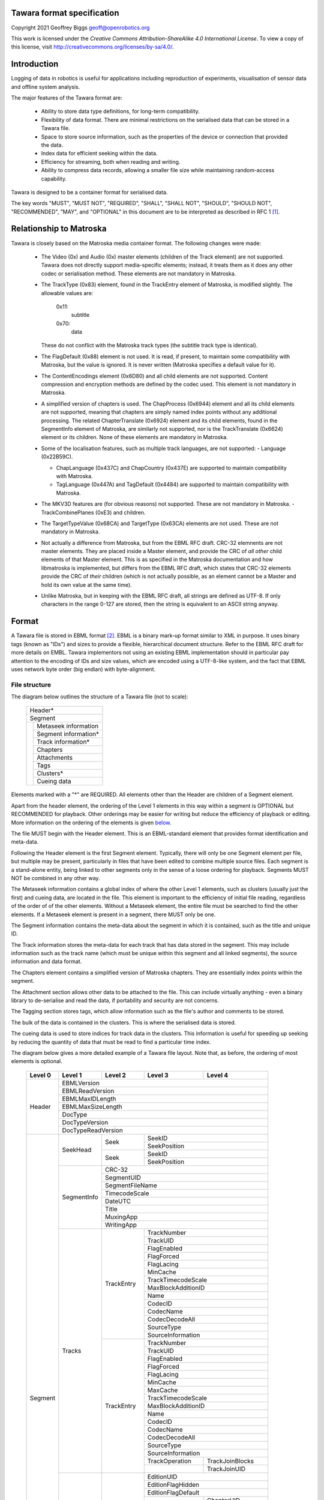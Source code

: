 Tawara format specification
==========================

Copyright 2021 Geoffrey Biggs geoff@openrobotics.org

This work is licensed under the `Creative Commons
Attribution-ShareAlike 4.0 International License`. To view a copy of this
license, visit http://creativecommons.org/licenses/by-sa/4.0/.

.. _`Creative Commons Attribution-ShareAlike 4.0`:
   http://creativecommons.org/licenses/by-sa/4.0/


Introduction
============

Logging of data in robotics is useful for applications including
reproduction of experiments, visualisation of sensor data and offline
system analysis.

The major features of the Tawara format are:

 - Ability to store data type definitions, for long-term compatibility.

 - Flexibility of data format. There are minimal restrictions on the
   serialised data that can be stored in a Tawara file.

 - Space to store source information, such as the properties of the
   device or connection that provided the data.

 - Index data for efficient seeking within the data.

 - Efficiency for streaming, both when reading and writing.

 - Ability to compress data records, allowing a smaller file size while
   maintaining random-access capability.

Tawara is designed to be a container format for serialised data.

The key words "MUST", "MUST NOT", "REQUIRED", "SHALL", "SHALL NOT",
"SHOULD", "SHOULD NOT", "RECOMMENDED", "MAY", and "OPTIONAL" in this
document are to be interpreted as described in RFC 1 [1]_.


Relationship to Matroska
========================

Tawara is closely based on the Matroska media container format. The
following changes were made:

 - The Video (0x) and Audio (0x) master elements (children of the Track
   element) are not supported. Tawara does not directly support
   media-specific elements; instead, it treats them as it does any other
   codec or serialisation method. These elements are not mandatory in
   Matroska.

 - The TrackType (0x83) element, found in the TrackEntry element of
   Matroska, is modified slightly. The allowable values are:

     0x11:
       subtitle
     0x70:
       data

   These do not conflict with the Matroska track types (the subtitle
   track type is identical).

 - The FlagDefault (0x88) element is not used. It is read, if present,
   to maintain some compatibility with Matroska, but the value is
   ignored.  It is never written (Matroska specifies a default value for
   it).

 - The ContentEncodings element (0x6D80) and all child elements are not
   supported. Content compression and encryption methods are defined by
   the codec used. This element is not mandatory in Matroska.

 - A simplified version of chapters is used. The ChapProcess (0x6944)
   element and all its child elements are not supported, meaning that
   chapters are simply named index points without any additional
   processing. The related ChapterTranslate (0x6924) element and its
   child elements, found in the SegmentInfo element of Matroska, are
   similarly not supported, nor is the TrackTranslate (0x6624) element
   or its children. None of these elements are mandatory in Matroska.

 - Some of the localisation features, such as multiple track languages,
   are not supported:
   - Language (0x22B59C).

   - ChapLanguage (0x437C) and ChapCountry (0x437E) are supported to
     maintain compatibility with Matroska.

   - TagLanguage (0x447A) and TagDefault (0x4484) are supported to
     maintain compatibility with Matroska.

 - The MKV3D features are (for obvious reasons) not supported. These are
   not mandatory in Matroska.
   - TrackCombinePlanes (0xE3) and children.

 - The TargetTypeValue (0x68CA) and TargetType (0x63CA) elements are not
   used. These are not mandatory in Matroska.

 - Not actually a difference from Matroska, but from the EBML RFC draft.
   CRC-32 elemnents are not master elements. They are placed inside a
   Master element, and provide the CRC of *all other* child elements of
   that Master element. This is as specified in the Matroska
   documentation and how libmatroska is implemented, but differs from
   the EBML RFC draft, which states that CRC-32 elements provide the CRC
   of *their* children (which is not actually possible, as an element
   cannot be a Master and hold its own value at the same time).

 - Unlike Matroska, but in keeping with the EBML RFC draft, all strings
   are defined as UTF-8. If only characters in the range 0-127 are
   stored, then the string is equivalent to an ASCII string anyway.


Format
======

A Tawara file is stored in EBML format [2]_. EBML is a binary mark-up format
similar to XML in purpose. It uses binary tags (known as "IDs") and sizes to
provide a flexible, hierarchical document structure.  Refer to the EBML RFC
draft for more details on EMBL. Tawara implementors not using an existing EBML
implementation should in particular pay attention to the encoding of IDs and
size values, which are encoded using a UTF-8-like system, and the fact that
EBML uses network byte order (big endian) with byte-alignment.

File structure
--------------

The diagram below outlines the structure of a Tawara file (not to scale):

  +-------------------------+
  | Header*                 |
  +-------------------------+
  | Segment                 |
  +-+-----------------------+
  | | Metaseek information  |
  | +-----------------------+
  | | Segment information*  |
  | +-----------------------+
  | | Track information*    |
  | +-----------------------+
  | | Chapters              |
  | +-----------------------+
  | | Attachments           |
  | +-----------------------+
  | | Tags                  |
  | +-----------------------+
  | |                       |
  | | Clusters*             |
  | |                       |
  | +-----------------------+
  | | Cueing data           |
  +-+-----------------------+

Elements marked with a "*" are REQUIRED. All elements other than the
Header are children of a Segment element.

Apart from the header element, the ordering of the Level 1 elements in
this way within a segment is OPTIONAL but RECOMMENDED for playback.
Other orderings may be easier for writing but reduce the efficiency of
playback or editing.  More information on the ordering of the elements
is given below_.

.. _below: `Element ordering`_

The file MUST begin with the Header element. This is an EBML-standard
element that provides format identification and meta-data.

Following the Header element is the first Segment element. Typically,
there will only be one Segment element per file, but multiple may be
present, particularly in files that have been edited to combine multiple
source files. Each segment is a stand-alone entity, being linked to
other segments only in the sense of a loose ordering for playback.
Segments MUST NOT be combined in any other way.

The Metaseek information contains a global index of where the other Level 1
elements, such as clusters (usually just the first) and cueing data, are
located in the file. This element is important to the efficiency of initial
file reading, regardless of the order of of the other elements. Without a
Metaseek element, the entire file must be searched to find the other elements.
If a Metaseek element is present in a segment, there MUST only be one.

The Segment information contains the meta-data about the segment in
which it is contained, such as the title and unique ID.

The Track information stores the meta-data for each track that has data
stored in the segment. This may include information such as the track
name (which must be unique within this segment and all linked segments),
the source information and data format.

The Chapters element contains a simplified version of Matroska chapters.
They are essentially index points within the segment.

The Attachment section allows other data to be attached to the file.
This can include virtually anything - even a binary library to
de-serialise and read the data, if portability and security are not
concerns.

The Tagging section stores tags, which allow information such as the
file's author and comments to be stored.

The bulk of the data is contained in the clusters. This is where the
serialised data is stored.

The cueing data is used to store indices for track data in the clusters.
This information is useful for speeding up seeking by reducing the
quantity of data that must be read to find a particular time index.

The diagram below gives a more detailed example of a Tawara file layout.
Note that, as before, the ordering of most elements is optional.

  +-------+------------------+---------------+-----------------+------------------+
  |Level 0|Level 1           |Level 2        |Level 3          |Level 4           |
  +=======+==================+===============+=================+==================+
  |Header |EBMLVersion                                                            |
  |       +-----------------------------------------------------------------------+
  |       |EBMLReadVersion                                                        |
  |       +-----------------------------------------------------------------------+
  |       |EBMLMaxIDLength                                                        |
  |       +-----------------------------------------------------------------------+
  |       |EBMLMaxSizeLength                                                      |
  |       +-----------------------------------------------------------------------+
  |       |DocType                                                                |
  |       +-----------------------------------------------------------------------+
  |       |DocTypeVersion                                                         |
  |       +-----------------------------------------------------------------------+
  |       |DocTypeReadVersion                                                     |
  +-------+------------------+---------------+------------------------------------+
  |Segment|SeekHead          |Seek           |SeekID                              |
  |       |                  |               +------------------------------------+
  |       |                  |               |SeekPosition                        |
  |       |                  +---------------+------------------------------------+
  |       |                  |Seek           |SeekID                              |
  |       |                  |               +------------------------------------+
  |       |                  |               |SeekPosition                        |
  |       +------------------+---------------+------------------------------------+
  |       |SegmentInfo       |CRC-32                                              |
  |       |                  +----------------------------------------------------+
  |       |                  |SegmentUID                                          |
  |       |                  +----------------------------------------------------+
  |       |                  |SegmentFileName                                     |
  |       |                  +----------------------------------------------------+
  |       |                  |TimecodeScale                                       |
  |       |                  +----------------------------------------------------+
  |       |                  |DateUTC                                             |
  |       |                  +----------------------------------------------------+
  |       |                  |Title                                               |
  |       |                  +----------------------------------------------------+
  |       |                  |MuxingApp                                           |
  |       |                  +----------------------------------------------------+
  |       |                  |WritingApp                                          |
  |       +------------------+---------------+------------------------------------+
  |       |Tracks            |TrackEntry     |TrackNumber                         |
  |       |                  |               +------------------------------------+
  |       |                  |               |TrackUID                            |
  |       |                  |               +------------------------------------+
  |       |                  |               |FlagEnabled                         |
  |       |                  |               +------------------------------------+
  |       |                  |               |FlagForced                          |
  |       |                  |               +------------------------------------+
  |       |                  |               |FlagLacing                          |
  |       |                  |               +------------------------------------+
  |       |                  |               |MinCache                            |
  |       |                  |               +------------------------------------+
  |       |                  |               |TrackTimecodeScale                  |
  |       |                  |               +------------------------------------+
  |       |                  |               |MaxBlockAdditionID                  |
  |       |                  |               +------------------------------------+
  |       |                  |               |Name                                |
  |       |                  |               +------------------------------------+
  |       |                  |               |CodecID                             |
  |       |                  |               +------------------------------------+
  |       |                  |               |CodecName                           |
  |       |                  |               +------------------------------------+
  |       |                  |               |CodecDecodeAll                      |
  |       |                  |               +------------------------------------+
  |       |                  |               |SourceType                          |
  |       |                  |               +------------------------------------+
  |       |                  |               |SourceInformation                   |
  |       |                  +---------------+------------------------------------+
  |       |                  |TrackEntry     |TrackNumber                         |
  |       |                  |               +------------------------------------+
  |       |                  |               |TrackUID                            |
  |       |                  |               +------------------------------------+
  |       |                  |               |FlagEnabled                         |
  |       |                  |               +------------------------------------+
  |       |                  |               |FlagForced                          |
  |       |                  |               +------------------------------------+
  |       |                  |               |FlagLacing                          |
  |       |                  |               +------------------------------------+
  |       |                  |               |MinCache                            |
  |       |                  |               +------------------------------------+
  |       |                  |               |MaxCache                            |
  |       |                  |               +------------------------------------+
  |       |                  |               |TrackTimecodeScale                  |
  |       |                  |               +------------------------------------+
  |       |                  |               |MaxBlockAdditionID                  |
  |       |                  |               +------------------------------------+
  |       |                  |               |Name                                |
  |       |                  |               +------------------------------------+
  |       |                  |               |CodecID                             |
  |       |                  |               +------------------------------------+
  |       |                  |               |CodecName                           |
  |       |                  |               +------------------------------------+
  |       |                  |               |CodecDecodeAll                      |
  |       |                  |               +------------------------------------+
  |       |                  |               |SourceType                          |
  |       |                  |               +------------------------------------+
  |       |                  |               |SourceInformation                   |
  |       |                  |               +-----------------+------------------+
  |       |                  |               |TrackOperation   |TrackJoinBlocks   |
  |       |                  |               +-----------------+------------------+
  |       |                  |               |                 |TrackJoinUID      |
  |       +------------------+---------------+-----------------+------------------+
  |       |Chapters          |EditionEntry   |EditionUID                          |
  |       |                  |               +------------------------------------+
  |       |                  |               |EditionFlagHidden                   |
  |       |                  |               +------------------------------------+
  |       |                  |               |EditionFlagDefault                  |
  |       |                  |               +-----------------+------------------+
  |       |                  |               |ChapterAtom      |ChapterUID        |
  |       |                  |               |                 +------------------+
  |       |                  |               |                 |ChapterTimeStart  |
  |       |                  |               |                 +------------------+
  |       |                  |               |                 |ChapterFlagHidden |
  |       |                  |               |                 +------------------+
  |       |                  |               |                 |ChapterFlagEnabled|
  |       |                  |               +-----------------+------------------+
  |       |                  |               |ChapterAtom      |ChapterUID        |
  |       |                  |               |                 +------------------+
  |       |                  |               |                 |ChapterTimeStart  |
  |       |                  |               |                 +------------------+
  |       |                  |               |                 |ChapterFlagHidden |
  |       |                  |               |                 +------------------+
  |       |                  |               |                 |ChapterFlagEnabled|
  |       +------------------+---------------+-----------------+------------------+
  |       |Attachments       |AttachedFile   |FileDescription                     |
  |       |                  |               +------------------------------------+
  |       |                  |               |FileName                            |
  |       |                  |               +------------------------------------+
  |       |                  |               |FileMimeType                        |
  |       |                  |               +------------------------------------+
  |       |                  |               |FileData                            |
  |       |                  |               +------------------------------------+
  |       |                  |               |FileUID                             |
  |       +------------------+---------------+------------------------------------+
  |       |Tags              |Tag            |Targets                             |
  |       |                  |               +-----------------+------------------+
  |       |                  |               |SimpleTag        |TagName           |
  |       |                  |               |                 +------------------+
  |       |                  |               |                 |TagDefault        |
  |       |                  |               |                 +------------------+
  |       |                  |               |                 |TagString         |
  |       |                  +---------------+-----------------+------------------+
  |       |                  |Tag            |Targets                             |
  |       |                  |               +-----------------+------------------+
  |       |                  |               |SimpleTag        |TagName           |
  |       |                  |               |                 +------------------+
  |       |                  |               |                 |TagDefault        |
  |       |                  |               |                 +------------------+
  |       |                  |               |                 |TagBinary         |
  +-------+------------------+---------------+-----------------+------------------+
  |       |Cluster           |TimeCode                                            |
  |       |                  +----------------------------------------------------+
  |       |                  |Position                                            |
  |       |                  +----------------------------------------------------+
  |       |                  |PrevSize                                            |
  |       |                  +----------------------------------------------------+
  |       |                  |SimpleBlock                                         |
  |       |                  +----------------------------------------------------+
  |       |                  |SimpleBlock                                         |
  |       |                  +----------------------------------------------------+
  |       |                  |SimpleBlock                                         |
  |       +------------------+---------------+-----------------+------------------+
  |       |Cluster           |TimeCode                                            |
  |       |                  +----------------------------------------------------+
  |       |                  |Position                                            |
  |       |                  +----------------------------------------------------+
  |       |                  |PrevSize                                            |
  |       |                  +----------------------------------------------------+
  |       |                  |SimpleBlock                                         |
  |       |                  +---------------+------------------------------------+
  |       |                  |BlockGroup     |Block                               |
  |       |                  |               +------------------------------------+
  |       |                  |               |ReferencePriority                   |
  |       |                  +---------------+------------------------------------+
  |       |                  |BlockGroup     |Block                               |
  |       |                  |               +------------------------------------+
  |       |                  |               |ReferencePriority                   |
  |       |                  |               +------------------------------------+
  |       |                  |               |CodecState                          |
  |       +------------------+---------------+------------------------------------+
  |       |Cues              |CuePoint       |CueTime                             |
  |       |                  |               +-----------------+------------------+
  |       |                  |               |CueTrackPositions|CueTrack          |
  |       |                  |               |                 +------------------+
  |       |                  |               |                 |CueClusterPosition|
  |       |                  |               |                 +------------------+
  |       |                  |               |                 |CueBlockNumber    |
  |       |                  +---------------+-----------------+------------------+
  |       |                  |CuePoint       |CueTime                             |
  |       |                  |               +-----------------+------------------+
  |       |                  |               |CueTrackPositions|CueTrack          |
  |       |                  |               |                 +------------------+
  |       |                  |               |                 |CueClusterPosition|
  |       |                  |               +-----------------+------------------+
  |       |                  |               |CueTrackPositions|CueTrack          |
  |       |                  |               |                 +------------------+
  |       |                  |               |                 |CueClusterPosition|
  +-------+------------------+---------------+-----------------+------------------+

Specification
-------------

A Tawara file, as an EBML file, is made up of a large number of elements
of varying level. Level 0 elements are at the top of the document
structure. They contain within them the level 1 elements, which contain
level 2 elements, and so on. Some elements can appear at any level, but
most are restricted to a particular level.

The Header element defines the file as an EBML file, and in particular
defines the version of EBML in use, so that the EBML implementation can
determine if the file is readable. It also contains a DocType value that
identifies the document type as a Tawara document. If the DocType value is
different, Tawara parsers should not attempt to read the file.

All the Tawara-specific elements are contained within the Segment level 0
element.

The Metaseek element provides an index into the file for the other
level 1 elements in the same segment. Each Seek entry contains the class
ID of a level 1 element and the byte position of the instance of that
element. The Metaseek element is intended to be used when the file is
opened so that all level 1 elements can be located quickly. Seeking
while replaying data uses the Cues.

The Segment Information element provides information for uniquely
identifying the file, such as a title and a SegmentUID. The UIDs of any
other segments (which are usually stored in other files) related to this
segment are also mentioned here.

The Track element provides the information to understand the data stored
in each track, such as the codec used (i.e. the serialisation method, in
most cases), as well as useful meta-data such as track names and
information about the source of the data stored in the track.  The
information stored here is vital to the usefulness of the data stored in
the clusters. Each track also has a unique ID, the TrackUID. This is
useful when editing files and is also used by Tags.

The data is stored within the many Cluster elements. These are used to
break up the blocks of data to improve seeking and robustness to errors.
There is no limit on how much data an individual Cluster element can
contain, but it must fit within the timecode range of the Block timecode
value. A timecode is placed at the beginning of a Cluster, which usually
indicates the time of first Block in the Cluster, although it is not
required to. Within the Cluster are Blocks, which are contained in
BlockGroups along with any other information relevant to that Block.
Each Block contains a single item of data, along with its timecode,
track and any other relevant data.

The Cues element is used to make seeking efficient. They form a
time-based index into the clusters. A single CuePoint stores a CueTime
and an exact position in the file for each block at that timecode. What
is indexed by the Cues is flexible.  You can index every Block, or you
can only index Blocks spaced a number of seconds apart. A suitable
balance between index size and seeking efficiency must be chosen when
writing Tawara files.

The Attachments element simply contains named chunks of binary data,
and optionally includes a MIME-type to go with that data for
identification purposes.

The Tags element provides a flexible tagging system for storing
meta-data about the file. Tags can be specified on a per-item or
per-file basis.

The Chapters element provides index points into the file. Each "edition"
is a set of chapters to be played back in sequence. Within each edition
is one or more ChapterAtom elements, providing chapter start and end
timecodes.

File beginning
''''''''''''''

An EBML file always starts at the first occurrence of 0x1A. This allows
ASCII text to be included before the EBML data that can be displayed by
nearly anything. Beginning immediately with the first 0x1A byte MUST be
the EBML Header element.

Elements
''''''''

The table below formally defines the elements in a Tawara document.

==================== ===== =========== == == ===== ======= = ===========
EBML Header
------------------------------------------------------------------------
Element name         Level EBML ID     Ma Mu Rng   Default T Description
==================== ===== =========== == == ===== ======= = ===========
EBML                 0     1A 45 DF A3 \* \*               m Set the EBML characteristics of the data to follow. Each EBML document MUST start with this.
EBMLVersion          1     42 86       \*          1       u EBML parser version used to create the file.
EBMLReadVersion      1     42 F7       \*          1       u The minimum EBML parser version required to read this file.
EBMLMaxIDLength      1     42 F2       \*          4       u Maximum length of the IDs found in this file (4 or less in Tawara).
EBMLMaxSizeLength    1     42 F3       \*          8       u The maximum length of sizes found in this file (8 or less in Tawara).
                                                             This does not override the element size indicated at the beginning of
                                                             an element. Elements that have an indicated size which is larger than
                                                             the value allowed by this are invalid.
DocType              1     42 82       \*          tawara  s An ASCII string describing the document that follows the EBML header.
                                                             "tawara" for Tawara files.
DocTypeVersion       1     42 87       \*          1       u The version of DocType intepreter used to create the file.
DocTypeReadVersion   1     42 85       \*          1       u The minimum DocType version an interpreter requires to read this file.
==================== ===== =========== == == ===== ======= = ===========


==================== ===== =========== == == ===== ======= = ===========
Global elements (used everywhere in the format)
------------------------------------------------------------------------
Element name         Level EBML ID     Ma Mu Rng   Default T Description
==================== ===== =========== == == ===== ======= = ===========
Void                 g     EC                              b Used to void damaged data. The content of the element is discarded. Can also be used to reserve space in a sub-element for later use.
CRC-32               g     BF                              b A CRC value computed on all the data of the master element it is in,
                                                             excluding the CRC-32 element itself. This element SHOULD appear first
                                                             in its parent element for easier reading. All level 1 elements are
                                                             RECOMMENDED to include a CRC-32 element. The CRC MUST be calculated
                                                             using the IEEE CRC32 Little Endian CRC.
==================== ===== =========== == == ===== ======= = ===========


==================== ===== =========== == == ===== ======= = ===========
Segment
------------------------------------------------------------------------
Element name         Level EBML ID     Ma Mu Rng   Default T Description
==================== ===== =========== == == ===== ======= = ===========
Segment              0     18 53 80 67 \* \*               m This element contains all other top-level (level 1) Tawara elements. Typically, a Tawara file has one Segment.
==================== ===== =========== == == ===== ======= = ===========


==================== ===== =========== == == ===== ======= = ===========
Metaseek Information
------------------------------------------------------------------------
Element name         Level EBML ID     Ma Mu Rng   Default T Description
==================== ===== =========== == == ===== ======= = ===========
SeekHead             1     11 4D 9B 74                     m Contains the position of other level 1 elements.
Seek                 2     4D BB       \* \*               m Contains a single seek entry to an EBML element.
SeekID               3     53 AB       \*                  b The binary ID of the target element.
SeekPosition         3     53 AC       \*                  u The position of the element in the segment in bytes. 0 for the first
                                                             level 1 element.
==================== ===== =========== == == ===== ======= = ===========


==================== ===== =========== == == ===== ======= = ===========
Segment Information
------------------------------------------------------------------------
Element name         Level EBML ID     Ma Mu Rng   Default T Description
==================== ===== =========== == == ===== ======= = ===========
Info                 1     15 49 A9 66 \* \*               m Contains general information about the segment.
SegmentUID           2     73 A4             not 0         b A unique 128-bit ID to identify this segment among others.
SegmentFileName      2     73 84                           s A file name corresponding to this segment.
PrevUID              2     3C B9 23                        b A unique 128-bit ID to identify the previous linked segment.
PrevFileName         2     3C 83 AB                        s A file name corresponding to the previous segment.
NextUID              2     3C B9 23                        b A unique 128-bit ID to identify the next linked segment.
NextFileName         2     3C 83 AB                        s A file name corresponding to the next segment.
SegmentFamily        2     44 44          \*               b A unique 128-bit ID that all linked segments must use.
TimecodeScale        2     2A D7 B1    \*          1000000 u Timecode scale in nanoseconds.
Duration             2     44 89             >0            f Duration of this segment.
DateUTC              2     44 61                           d Date of the origin of the segment (the basis for the first cluster
                                                             timecode). i.e. the production date.
Title                2     7B A9                           s Name of the segment.
MuxingApp            2     4D 80                           s Muxing application or library (e.g. "libtawara-1.0").
WritingApp           2     57 41                           s Writing application (e.g. "pclrecord").
==================== ===== =========== == == ===== ======= = ===========


==================== ===== =========== == == ===== ======= = ===========
Cluster
------------------------------------------------------------------------
Element name         Level EBML ID     Ma Mu Rng   Default T Description
==================== ===== =========== == == ===== ======= = ===========
Cluster              1     1F 43 B6 75    \*               m Contains a set of Blocks.
Timecode             2     E7          \*                  u The timecode of this Cluster relative to the Segment.
SilentTracks         2     58 54                           m The list of tracks to be ignored for this cluster. This is useful for blanking out some tracks for part of the stream. All tracks not specified here are used, regardless of earlier silencing.
SilentTrackNumber    3     58 D7          \*               u The track number of a track that should be made silent.
Position             2     A7                              u The position of this Cluster in the segment. This is helpful for
                                                             re-synchronisation in damaged streams.
PrevSize             2     AB                              u The size of the previous Cluster, in bytes. This can be useful when
                                                             playing backwards.
SimpleBlock          2     A3             \*               b A simplified version of the Block element. Allows for storing just
                                                             data without extra information in order to reduce overhead. See
                                                             `SimpleBlock format`_.
BlockGroup           2     A0             \*               m A container element for a single block and any related information.
Block                3     A1          \*                  b A block, containing the actual data and a timecode. See
                                                             `Block format`_ for more information.
BlockAdditions       3     75 A1                           m Additional blocks needed to complete this block. EBML parsers that
                                                             have no knowledge of the Block structure can skip these easily.
BlockMore            4     A6          \* \*               m The BlockAdditional and some parameters.
BlockAddID           5     EE          \*    Not 0 1       u The ID to identify the BlockAdditional level.
BlockAdditional      5     A5          \*                  b Interpreted by the codec as it wishes, using the BlockAddID.
BlockDuration        3     9B                      Track   u The duration of this Block, based on TimecodeScale. If a default
                                                   Durata-   duration is set for for the track, this element is mandatory (but
                                                   toin      will be set to the default value if not actually present). When not
                                                             written and no DefaultDuration is set, it is calculated as the time
                                                             between this block and the next block in the track in time order (not
                                                             file order). This element can be useful at the end of a track, or
                                                             when there should be a break in the track.
ReferencePriority    3     FA          \*          0       u This block is referenced and has the specified cache priority. When
                                                             cached, only a block of the same or higher priority can replace
                                                             this block. If the value is zero (the default), it means the block
                                                             is not referenced.
ReferenceBlock       3     FB             \*               i Time code of another block in the same track used as a reference
                                                             when understanding this frame. The time code is relative to the block
                                                             it is attached to.
CodecState           3     A4                              b The new codec state to use from this block on. How this data is
                                                             interpreted is private to the codec used. This information should
                                                             always be referenced by a seek entity.
==================== ===== =========== == == ===== ======= = ===========


==================== ===== =========== == == ===== ======= = ===========
Track
------------------------------------------------------------------------
Element name         Level EBML ID     Ma Mu Rng   Default T Description
==================== ===== =========== == == ===== ======= = ===========
Tracks               1     16 54 AE 6B    \*               m Contains information on one or more tracks.
TrackEntry           2     AE          \* \*               m Describes a single track.
TrackNumber          3     D7          \*    not 0         u The track number used in the Block Header.
TrackUID             3     73 C5       \*    not 0         u A unique ID to identify the track. This should be kept the same when making a direct stream copy of the track to another file.
TrackType            3     83          \*    1-254         u The type of track. 0x11 for subtitles, 0x70 for data.
FlagEnabled          3     B9          \*    0-1   1       u Set to 1 if the track is used.
FlagDefault          3     88          \*    0-1   1       u Ignored.  Must be read if present. Do not write it.
FlagForced           3     55 AA       \*    0-1   0       u Set to 1 if the track MUST be used during playback.
FlagLacing           3     9C          \*    0-1   1       u Set to 1 if the track may contain blocks using lacing.
MinCache             3     6D E7       \*          0       u The minimum number of blocks that should be able to be cached
                                                             during reply.
MaxCache             3     6D F8       \*          0       u The maximum number of blocks that need to be cached for reference
                                                             blocks and the current block.
DefaultDuration      3     23 E3 83          not 0         u The number of nanoseconds per block if no individual time codes are
                                                             given in the Blocks.
TrackTimecodeScale   3     23 31 4F    \*    >0    1.0     f The scale to apply on this track to work at normal speed in relation
                                                             to other tracks.
MaxBlockAdditionID   3     55 EE       \*          0       u The maximum value of BlockAddID. A value of 0 means there are no
                                                             BlockAdditions for this track.
Name                 3     53 6E                           s A human-readable track name.
CodecID              3     86          \*                  s An ID corresponding to the codec used in this track. Must not be empty.
CodecPrivate         3     63 A2                           b Private data known only to the codec.
CodecName            3     25 86 88                        s A human-readable string identifying the codec.
AttachmentLink       3     74 46             not 0         u The UID of an attachment that is used by the codec.
CodecDecodeAll       3     AA          \*    0-1   0       u Damaged data can potentially be decoded by the codec.
TrackOverlay         3     6F 24          \*               u Specify that this track is an overlay for the track specified by
                                                             this UID. This means that when this track has a gap (using
                                                             SilentTracks), the overlay track should be used instead. The ordering
                                                             matters - the first available TrackOverlay will be used.
TrackOperation       3     E2                              m The operation that needs to be applied on the source tracks to
                                                             create this virtual track. See `Track operations`_.
TrackJoinBlocks      4     E9                              m Contains a list of all tracks whose Blocks need to be combined to
                                                             create this virtual track.
TrackJoinUID         5     ED          \* \* not 0         u The TrackUID of a track whose Blocks are used in creating this
                                                             virtual track.
==================== ===== =========== == == ===== ======= = ===========


==================== ===== =========== == == ===== ======= = ===========
Cueing data
------------------------------------------------------------------------
Element name         Level EBML ID     Ma Mu Rng   Default T Description
==================== ===== =========== == == ===== ======= = ===========
Cues                 1     1C 53 BB 6B                     m Speeds seeking by providing an index. All entries are local to the segment. It is RECOMMENDED that this element is used.
CuePoint             2     BB          \* \*               m Contains all information for a single seek point in the segment.
CueTime              3     B3          \*                  u Time code relative to the segment time base.
CueTrackPositions    3     B7          \* \*               m Positions corresponding to the time code for each track.
CueTrack             4     F7          \*    not 0         u The track for which a position is given.
CueClusterPosition   4     F1          \*                  u The position of the cluster containing the required Block.
CueBlockNumber       4     53 78             not 0 1       u Number of the Block in the specified cluster.
CueCodecState        4     EA                      0       u The position of the CodecState corresponding to this Cue element. 0
                                                             means that the data is taken from the initial TrackEntry.
CueReference         4     DB             \*               m The Clusters containing the required reference Blocks.
CueRefTime           5     96          \*                  u Timecode of the referenced Block.
==================== ===== =========== == == ===== ======= = ===========


==================== ===== =========== == == ===== ======= = ===========
Attachments
------------------------------------------------------------------------
Element name         Level EBML ID     Ma Mu Rng   Default T Description
==================== ===== =========== == == ===== ======= = ===========
Attachments          1     19 41 A4 69                     m Contains attached data.
AttachedFile         2     61 A7       \* \*               m An attached file.
FileDescription      3     46 7E                           s A human-friendly name for the attached file.
FileName             3     46 6E       \*                  s File name of the attached file.
FileMimeType         3     46 60       \*                  s MIME type of the file.
FileData             3     46 5C       \*                  b The data of the file.
FileUID              3     46 AE       \*    not 0         u A unique ID representing the file.
==================== ===== =========== == == ===== ======= = ===========

==================== ===== =========== == == ===== ======= = ===========
Chapters
------------------------------------------------------------------------
Element name         Level EBML ID     Ma Mu Rng   Default T Description
==================== ===== =========== == == ===== ======= = ===========
Chapters             1     10 43 A7 70                     m Chapters and chapter sets for defining index points in the data.
EditionEntry         2     45 B9       \* \*               m Contains all information about a segment edition.
EditionUID           3     45 BC             not 0         u A unique ID to identify the edition. Typically used to tag editions.
EditionFlagHidden    3     45 BD       \*    0-1   0       u If an edition is hidden (1), it should not be available to the user.
EditionFlagDefault   3     45 DB       \*    0-1   0       u If this flag is set (1), the edition is the default to use.
EditionFlagOrdered   3     45 DD             0-1   0       u Specify if the chapters in this edition can be defined multiple times
                                                             and if the order to play them is enforced.
ChapterAtom          3+    B6          \* \*               m Contains a single chapter.
ChapterUID           4     73 C4       \*    not 0         u A unique ID for the chapter.
ChapterTimeStart     4     91          \*                  u The timecode of the start of the chapter.
ChapterTimeEnd       4     92                              u The timecode of the end of the chapter (this timecode excluded).
ChapterFlagHidden    4     98          \*    0-1   0       u If 1, the chapter is hidden from the user.
ChapterFlagEnabled   4     45 98       \*    0-1   0       u Specify whether the chapter is enabled. When disabled, all data
                                                             between the start and end of this chapter should be skipped.
ChapterSegmentUID    4     6E 67             >0            u A segment to play in place of this chapter.
ChapterTrack         4     8F                              m A list of tracks on which the chapter applies. If this element is not
                                                             present, all tracks apply. Choosing this chapter will select the listed
                                                             tracks and deselect the tracks that are not listed.
ChapterTrackNumber   5     89          \* \* not 0         u The UID of a track to apply this chapter to.
ChapterDisplay       4     80                              m How the chapter is displayed.
ChapString           5     85          \*                  s Contains the string to use to display the chapter.
ChapLanguage         5     43 7C       \* \*       eng     s Specifies the language of the tag, in the `ISO 639.2`_ form.
ChapCountry          5     43 7E          \*               s The countries corresponding to the string, using the same 2 octects as in
                                                             Internet domains.
==================== ===== =========== == == ===== ======= = ===========

==================== ===== =========== == == ===== ======= = ===========
Tagging
------------------------------------------------------------------------
Element name         Level EBML ID     Ma Mu Rng   Default T Description
==================== ===== =========== == == ===== ======= = ===========
Tags                 1     12 54 C3 67    \*               m A set of tags.
Tag                  2     73 73       \* \*               m A single tag.
Targets              3     63 C0                           m All UIDs where the tags applies. Empty if the tag applies to everything in the segment.
TagTrackUID          4     63 C5          \*       0       u A unique ID to identify a Track(s) the tag applies to. If the value is
                                                             zero at this level, the tag applies to all tracks in the segment.
TagEditionUID        4     63 C9          \*       0       u A unique ID to identify the EditionEntry(s) the tag applies to. If the
                                                             value is zero at this level, the tag applies to all editions in the
                                                             Segment.
TagChapterUID        4     63 C4          \*       0       u A unique ID to identify the Chapter(s) the tag applies to. If the
                                                             value is zero at this level, the tag applies to all chapters in the
                                                             Segment.
TagAttachmentUID     4     63 C6          \*       0       u A unique ID to identify an Attachment(s) the tag applies to. If the
                                                             value is zero at this level, the tag applies to all the attachments in
                                                             the segment.
SimpleTag            3+    67 C8       \* \*               m Contains general information about the target.
TagName              4+    45 A3       \*                  s The name of the Tag.
TagLanguage          4+    44 7A       \*          und     s Specifies the language of the tag, in the `ISO 639.2`_ form.
TagDefault           4+    44 84       \*    0-1   1       u Indicates if this is the default or original language for the tag.
TagString            4+    44 87                           s The value of the Tag. This cannot be used in the same SimpleTag as
                                                             TagBinary.
TagBinary            4+    44 85                           b The value of the Tag if it is binary data. This cannot be used in the
                                                             same SimpleTag as TagString.
==================== ===== =========== == == ===== ======= = ===========

.. _`ISO 639.2`:
   http://www.loc.gov/standards/iso639-2/php/English_list.php


Table columns
'''''''''''''

Element name
  The full name of the element.

Level
  The level within the EBML tree that the element may occur at. A "+"
  symbol after the number indicates that the element may occur at any
  level at or after the number mentioned. With the exception of Global
  Elements, an element MUST only occur within the nearest element
  preceding it in level. An element at level 3 may only be a child of
  the nearest preceding level 2 element.

EBML ID
  The Element ID displayed as octets.

Mandatory (Ma)
  This element MUST be present in the file if its parent element is
  present and no default value is available.

Multiple (Mu)
  The element may appear multiple times within its parent element.
  Elements that are not marked as multiple MUST NOT appear more than
  once in each instance of the parent element.

Range (Rng)
  Valid range of values to store in the element. Two hyphenated numbers
  indicates a value between the two numbers, inclusive. Numeric values
  are expressed in decimal. "Not 0" indicates any value allowed by the
  element type other than zero. ">0" indicates that a positive, non-zero
  value is required.

Default
  The default value of the element, if it has one. The default value is
  used if the element's parent is present but the element is not. If
  both the element and its parent are not present, the default value is
  ignored.

Element type (T)
  The data type of the element's value. The 8 basic EBML types ONLY are
  used:

  - Signed integer (i)
  - Unsigned integer (u)
  - Float (f)
  - String (s) - All strings are in UTF-8 format, except where
    explicitly specified.
  - Date (d) - Dates are represented as a signed 8-byte integer in nanoseconds,
    with the origin (0) placed at 2001-01-01T00:00:00,0 UTC.
  - Sub-elements (m)
  - Binary, i.e. raw bytes (b)

Description
  A short description of the element's purpose.


Blocks
======

The data within a SimpleBlock or a Block is a binary blob, but part of
its format is well-known, consisting of a binary header and the data
itself.

Block format
------------

The header contains the track number for the Block, the timecode of the
Block (relative to its parent Cluster's timecode), and a small number of
flags. The header format is as follows:

+--------+------------------------------------------------------------------+
|Offset  |Description                                                       |
+--------+------------------------------------------------------------------+
|0x00    |Track number. Encoded as an EBML unsigned variable-length integer.|
+--------+------------------------------------------------------------------+
|0x01+   |Timecode, relative to the Cluster timecode, as a signed           |
|Size    |16-bit integer.                                                   |
|of track|                                                                  |
|number  |                                                                  |
+--------+------------------------------------------------------------------+
|0x03+   |Flags                                                             |
|        +---+--------------------------------------------------------------+
|        |Bit|Description                                                   |
|        +---+--------------------------------------------------------------+
|        |0-3|Reserved, set to 0.                                           |
|        +---+--------------------------------------------------------------+
|        |4  |Invisible, the codec should decode this block but not use it. |
|        +---+--------------------------------------------------------------+
|        |5-6|Lacing:                                                       |
|        |   | 00:                                                          |
|        |   |   No lacing                                                  |
|        |   | 11:                                                          |
|        |   |   EBML lacing                                                |
|        |   | 10:                                                          |
|        |   |   Fixed-size lacing                                          |
|        +---+--------------------------------------------------------------+
|        |7  |Not used                                                      |
+--------+---+--------------------------------------------------------------+

When lacing is enabled for a Block, the header is immediately followed
by the following bytes:

+--------+------------------------------------------------------------------+
|Offset  |Description                                                       |
+--------+------------------------------------------------------------------+
|0x00    |Number of frames in the lace - 1, as an unsigned 8-bit integer.   |
+--------+------------------------------------------------------------------+
|0x01 -  |Lace-coded size of each frame in the lace, except for the last    |
|0xXX    |frame. This value is not used and MUST NOT be present when fixed- |
|        |size lacing is used, as the size of each frame can be calculated. |
+--------+------------------------------------------------------------------+

Following this is the binary data of the Block, which may consist of
multiple Blocks' data if lacing is in use.

SimpleBlock format
------------------

The SimpleBlock format is very similar to the standard Block format. The
only change is the addition of two flags: Keyframe and Discardable.

+--------+------------------------------------------------------------------+
|Offset  |Description                                                       |
+--------+------------------------------------------------------------------+
|0x00    |Track number. Encoded as an EBML unsigned variable-length integer.|
+--------+------------------------------------------------------------------+
|0x01+   |Timecode, relative to the Cluster timecode, as a signed           |
|Size    |16-bit integer.                                                   |
|of track|                                                                  |
|number  |                                                                  |
+--------+------------------------------------------------------------------+
|0x03+   |Flags                                                             |
|        +---+--------------------------------------------------------------+
|        |Bit|Description                                                   |
|        +---+--------------------------------------------------------------+
|        |0  |When set, this block is a Keyframe block.                     |
|        +---+--------------------------------------------------------------+
|        |1-3|Reserved, set to 0.                                           |
|        +---+--------------------------------------------------------------+
|        |4  |Invisible, the codec should decode this block but not use it. |
|        +---+--------------------------------------------------------------+
|        |5-6|Lacing:                                                       |
|        |   | 00:                                                          |
|        |   |   No lacing                                                  |
|        |   | 11:                                                          |
|        |   |   EBML lacing                                                |
|        |   | 10:                                                          |
|        |   |   Fixed-size lacing                                          |
|        +---+--------------------------------------------------------------+
|        |7  |Discardable; this block can be safely discarded during        |
|        |   |playback if necessary.                                        |
+--------+---+--------------------------------------------------------------+

Data after this is in the same format as normal Blocks.

Lacing
------

Lacing can be used to save space when storing data. It is typically used
for small blocks of data. For example, if three blocks of data each
contain 800, 500 and 1000 bytes of data, they can be stored in a lace,
allowing them to share a block and save space. An example of where this
is useful is audio data, which often has small sample sizes. However,
there is a trade-off: the longer a lace, the more difficult it is to
seek within the track. Generally, laces should be kept short.

Two types of lacing are supported by Tawara: EBML-based lacing and
fixed-size lacing.

EBML lacing
'''''''''''

In EBML lacing, the size of each block's data in a lace is stored as the
difference with the previous size, encoded as an EBML unsigned
variable-length integer. The first value is always an unsigned integer,
while the remainder are stored as signed integers. Range-shifting is
used to get a sign in the value by subtracting half the available range:

============== ========
Integer length Offset
============== ========
1 byte         2^6 - 1
2 bytes        2^13 - 1
3 bytes        2^20 - 1
4 bytes        2^27 - 1
5 bytes        2^34 - 1
6 bytes        2^41 - 1
7 bytes        2^48 - 1
============== ========

The Block format then consists of:

 - The Block head, with lacing bits set to 0b11.
 - The lacing head, containing the number of blocks in the lace - 1.
 - The lacing sizes for all blocks except the last. For the above
   example, the first size (800 bytes) will be 0x320+0x4000 = 0x4320,
   the second size (500 bytes) will be stored as -300: -0x12C + 0x1FFF +
   0x4000 = 0x5ED3. The size of the last block's data does not need to
   be stored.
 - Data in the first block.
 - Data in the second block.
 - Data in the third block.

Fixed-size lacing
'''''''''''''''''

Fixed-size lacing is very simple, relying on each Block's data in the
lace being the same size. Only the number of Blocks stored in the lace
needs to be saved. For example, for three frames, the Block format
consists of:

 - The Block head, with lacing bits set to 0b11.
 - The lacing head, containing the number of frames in the lace - 1. In
   the example, this will be 2.
 - Data in the first block.
 - Data in the second block.
 - Data in the third block.


Element ordering
================

Apart from the Header element appearing first, as required by EBML,
there is no required order of level 1 elements. However, optimal
orderings exist for efficient playback, seeking, editing and writing.
This section gives some guidelines on the order of level 1 elements.

Only the SegmentInfo, Tracks and Cluster level 1 elements are necessary
for a Tawara file to be usable. The Segment Info and Track Info must be
read before the clusters can be used. The Cues element greatly improves
seeking. The Metaseek element improves file opening times by removing
the need to scan the entire file for level 1 elements (a process that
can take some time if there are a large number of clusters).

A Tawara file may be edited after it has been recorded. For example, tags
could be set, attachments added, or even new tracks added. When the file
is edited, typically the Metaseek element must be updated and other
elements may need to be voided or grown. It is a good idea to add some
padding after these level 1 elements to ease editing.

Metaseek placement
------------------

The Metaseek element provides an index for the other elements in a
Segment. If it is not the first element read in a segment, then it
would be a lot less useful, so it SHOULD be the first element in a
segment. To facilitate adding new level 1 elements after file creation
(for example, to add some attachments), there SHOULD be some padding
placed outside and after the Metaseek element.

Cues placement
--------------

The size of the information stored in the Cues element is usually hard
to predict while the file is being created, so it is typically placed
after the clusters in the file. This does not degrade performance if a
Metaseek element is also used, as the seeking process will require at
least one jump anyway.  Adding another to first seek to the cues section
is not significant.

If the Cues information size is known in advance, it can be placed
before the clusters.

A concern while recording live data for an unknown length of time is
maintaining the cues to be written after the clusters once recording is
complete. The cue data will continue to grow during recording,
requiring an increasingly-large quantity of memory to maintain. This may
not be maintainable, depending on the computing resources available.
Recorders should consider regularly dumping cue data to disk during
recording and automatically reading it into the final file when
recording is complete. Two possible methods are:

 #. The cue data could be dumped into a temporary file, properly
    formatted as tags ready to be copied into the final file when
    recording is complete.

 #. Regularly write cue tags when completing clusters, interspersing the
    two types of tag. When recording is complete, merge all the cue tags
    into a single cue tag and re-order the file to place cues before or
    after the clusters.

The first option is preferable because Tawara only allows one cue element
per segment. If recording terminates early because of an error, the file
will not be a valid Tawara file without a repair operation to remove the
multiple cue elements.

Attachments placement
---------------------

Attachments are optional information. They MUST NOT be required to be
read in order to read the file. The optimal position depends on the
purpose of the attachments. However, if the attachments are intended to
be edited after creating the file, it is RECOMMENDED that they are
placed after the clusters and close to the end of the file, and that a
Metaseek element be used.

Tags placement
--------------

While tags are often edited after the file is created, they are also
typically given values at creation time. It is beneficial to be able to
read tags out quickly when scanning files. To facilitate this, tags that
are known at creation time should be placed before the clusters. If the
tags are later edited (and sufficient padding is not available for the
new data), the original element should be voided out and the tags
re-written at the end of the file.  The size of tags is typically
relatively small compared with the data.

Tracks placement
----------------

The Tracks must be read before reading the Clusters in order to
understand the data they contain. This means that the optimal placement
of the Tracks for reading is before the Clusters. However, during
recording of live data, the Tracks information may not be known in
advance, instead being accumulated during recording. The optimal
placement of the Tracks for recording is therefore *after* the Clusters.
In such cases it is highly RECOMMENDED that a Metaseek element be used
so that the Tracks can be quickly found during later playback without
needing to scan through all the Clusters looking for it. It should be
noted, however, that writing the Tracks after recording is complete is
vulnerable to crashes making the entire file unreadable.

Cluster Timecode placement
--------------------------

Each Block/BlockGroup/SimpleBlock in a cluster needs that cluster's time
code.  Therefore, the Cluster Timecode MUST be the first element in the
Cluster.

Additionally, it is RECOMMENDED that the SimpleBlock/Block elements are
placed after the other elements in a Cluster, as this simplifies
reading.

CRC-32 placement
----------------

The EBML CRC-32 element value applies to all the data enclosed in its
parent EBML element except for itself. It MUST be the first element so
that readers are aware of the presence of a CRC and can apply a CRC
check to all data that follows.

Block Ordering
--------------

Blocks that reference other blocks require those blocks to be loaded
prior to decoding. To assist this, it is REQUIRED that reference blocks
appear before blocks that reference them within their Cluster.

Blocks could appear in any order with respect to their timecodes.
However, this makes efficient playback difficult, requiring considerable
seeking in the file. It is therefore REQUIRED that blocks in the same
track are stored in time-order within their Cluster, except where that
conflicts with the above requirement for reference blocks. Additionally,
Clusters are RECOMMENDED to be stored in time-order within their
Segment, if possible (often, merging clusters from two files will create
a segment with clusters that are not stored in time order, the clusters
from one file placed after the clusters from another).


Notes
=====

CuePoints
---------

The Tawara format only defines the format of cueing data. It does not
specify whether a single CueTime must contain a reference to every track
or only those tracks with data at that point in time. Referring to the
next Block in every track at or after the CueTime simplifies seeking,
but complicates recording. On the other hand, referring only to the
Blocks that specifically occur at that point in time simplifies
recording while potentially complicating playback (finding the next
Block in tracks not mentioned in the CuePoint requires searching the
file). Fortunately, the requirement for Clusters and Blocks to be stored
in time-order means that the file must only be searched forwards, and
the nature of robot data is such that it is typically not necessary to
have an entry for every track available at once.

Default values
--------------

The default value of an element is assumed when that element is not
present in the document. It is assumed only within the scope of its
parent element; if the parent is not present or assumed, then the
element's value cannot be assumed.

EBML Class
----------

A larger EBML class ID indicates an element with a lower probability or
higher importance.

Larger class IDs can often be used as sychronisation points if the file
is damaged. Elements that are used more frequently but do not need to
act as a synchronisation point should have a small class ID.

For example, the Cluster element has a four byte ID, so it can be used
as a synchronisation point if the file is damaged. On the other hand,
the BlockGroup, which is very common, has a single byte ID to conserve
space.

Position references
-------------------

Position references often refer to the position, in bytes, from the
beginning of the first Segment element. This means that Position 0
refers to the first Segment. In data spanning multiple linked segments,
either in the same file or different files, the position is the
accumulated offset from the first Segment. For example, a reference to a
position in the third Segment will be the total size of the first
segment plus the total size of the second segment plus the offset of the
element in the third segment.

Segment linking
---------------

Segments can be linked together. All linked segments should be treated
as a single segment for the purposes of playback. Within the Segment
Info element, the NextUID and PrevUID elements MUST point to the
appropriate SegmentUIDs. The timecodes in one segment are considered
relative to the final time in the previous segment. This allows a set of
files to be played as a single file, while also allowing those files to
be used independently.

Within a set of linked segments, track names and all UIDs MUST follow
the guidelines in `Track names`_, below.

SegmentUIDs
-----------

The 128-bit SegmentUID values SHOULD be as unique as possible. One
method is to use UUIDs. This is the preferred method. An alternative is
to compute MD5 sums, such as of some or all of the data in a segment.

Tags
----

Formatting
''''''''''

- The TagName MUST always be written in all capitals and contain no
  spaces.

- The fields with dates MUST have the following format:

  YYYY-MM-DD hh:mm:ss.mss

  YYYY:
    Year

  MM:
    Month

  DD:
    Day

  hh:
    Hour

  mm:
    Minute

  ss:
    Second

  mss:
    Millisecond.

  It is valid to not include more accurate values. For example, the
  seconds and milliseconds may be omitted. However, if, for example, the
  minutes value is present, the year, month, day and hour values must
  also be present.

- Fields that require a float MUST use a period (".") rather than a
  comma (","). Thousands separators MUST NOT be used.

- For currency quantities, there MUST be only a numeric value in the
  tag. For example, you would store "15.59" instead of "$15.59USD".

Valid Tags
''''''''''

This specification does not place any restrictions on valid tags other
than those described above. In addition, it does not define an official
list of tags. Future versions of the specification may do so.

Timecodes
---------

Timecodes in a Tawara document are hierarchical. The timecode in a Block
is relative to the timecode of its parent Cluster, the result of which
is then multiplied by the TimecodeScale to get the Raw Timecode in
nanoseconds. The Cluster's timecode is relative to the timecode of its
Segment.

If absolutely sample-accurate seeking is required, then the
TimecodeScale must be set appropriately to avoid rounding errors leading
to missed samples while seeking. To achieve this, set the TimecodeScale
to a value that is a divisor of the maximum data rate expected. Note
that the TimecodeScale can be recalculated at a later date, but that
this may lead to loss in timecode precision if the new value is not a
divisor of the original value.

The Block's timecode is a 16-bit signed integer, with a range of -32768
to 32767 units. The size of a unit is defined by the TimecodeScale. When
using the default TimecodeScale of 1000000ns, each unit is 1ms. This
means that the maximum length of time that can be stored in a single
cluster when using the default TimecodeScale is 65536ms (reduced to
32767ms if the Cluster's timecode is 0). Value of a Block's timecode
that will, when offset by the Cluster's timecode, give a negative value
are invalid.

The TrackTimecodeScale is used to adjust the replay speed of a track. It
can be used to re-align tracks that have differing playback speeds, for
example.

Track names
-----------

Tracks are uniquely identified by their TrackUIDs. Track names are NOT
REQUIRED to be unique, although for the purposes of ease-of-use it is
RECOMMENDED that they are.

Track operations
----------------

The TrackOperation element allows multiple real tracks to be combined
into a virtual track. This virtual track is a proper track with its own
TrackUID and flags. The blocks from each track are joined into a single
stream. Usually, this is so that two tracks that have a gap between them
can be played as a single track (such as when muxing two files
together). It is NOT RECOMMENDED that the timecodes of the joined tracks
overlap. The results will vary significantly by codec and are so
undefined.

When playing back a virtual track, the Blocks from the source tracks
MUST be treated as if they were for a single track.


Chapters
========

The Chapters in the Tawara format are essentially an index. They provide
index points into the data that can be grouped together into Editions.
An Edition is essentially a particular way of replaying a file, giving
the data from a specified collection of tracks for specified time
slices.

Consider a file containing various types of sensor data recorded during
a long run with several distinct environments:

 - 0min - 5min: Office
 - 5min - 7min: Hallway
 - 7min - 15min: Carpark
 - 15min - 20min: Warehouse
 - 20min - 25min: Carpark

(Timecodes in minutes are for example only; chapters can reference any
timecode available in the Tawara file.)

This would require the following Chapters elements:

================ =====
Element          Value
================ =====
EditionEntry
ChapterAtom
ChapterUID       0x12345678
ChapterTimeStart 0min
ChapterTimeEnd   5min
ChapterDisplay
ChapterString    Office
ChapterAtom
ChapterUID       0x23456781
ChapterTimeStart 5min
ChapterTimeEnd   7min
ChapterDisplay
ChapterString    Hallway
ChapterAtom
ChapterUID       0x34567812
ChapterTimeStart 7min
ChapterTimeEnd   15min
ChapterDisplay
ChapterString    Carpark
ChapterAtom
ChapterUID       0x45678123
ChapterTimeStart 15min
ChapterTimeEnd   20min
ChapterDisplay
ChapterString    Warehouse
ChapterAtom
ChapterUID       0x56781234
ChapterTimeStart 20min
ChapterTimeEnd   25min
ChapterDisplay
ChapterString    Carpark 2
================ =====


Acknowledgements
================

This format described in this document is heavily based on the Matroska
container format for multimedia data [3]_.


References
==========

.. [1] EBML Homepage (retrieved 2011-04-27)
   http://ebml.sourceforge.net/

.. [2] EMBL RFC (Draft) (retrieved 2011-04-27)
   http://matroska.org/technical/specs/rfc/index.html

.. [3] Matroska Media Container (retrieved 2011-04-27)
   http://matroska.org/



..
   Local Variables:
   mode: indented-text
   indent-tabs-mode: nil
   sentence-end-double-space: t
   fill-column: 70
   coding: utf-8
   End:

